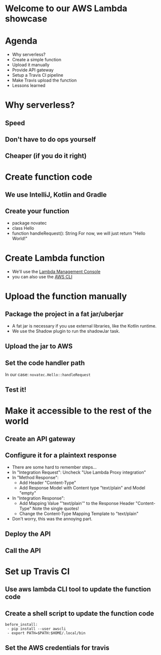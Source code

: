 * Welcome to our AWS Lambda showcase
* Agenda
 - Why serverless?
 - Create a simple function
 - Upload it manually
 - Provide API gateway
 - Setup a Travis CI pipeline
 - Make Travis upload the function
 - Lessons learned
* Why serverless?
** Speed
** Don't have to do ops yourself
** Cheaper (if you do it right)
* Create function code
** We use IntelliJ, Kotlin and Gradle
** Create your function
 - package novatec
 - class Hello
 - function handleRequest(): String
   For now, we will just return "Hello World!"
* Create Lambda function
 - We'll use the [[https://www.google.com/url?sa=t&rct=j&q=&esrc=s&source=web&cd=1&cad=rja&uact=8&ved=2ahUKEwjgvJPZ6PPcAhUI2aQKHbnmB0EQFjAAegQICRAB&url=https%3A%2F%2Fconsole.aws.amazon.com%2Flambda%2Fhome&usg=AOvVaw2yrycDp_6fjYDa-4E9Hytx][Lambda Management Console]]
 - you can also use the [[https://docs.aws.amazon.com/cli/latest/reference/lambda/create-function.html][AWS CLI]]
* Upload the function manually
** Package the project in a fat jar/uberjar
 - A fat jar is necessary if you use external libraries,
   like the Kotlin runtime.
 - We use the Shadow plugin to run the shadowJar task.
** Upload the jar to AWS
** Set the code handler path
   In our case: ~novatec.Hello::handleRequest~
** Test it!
* Make it accessible to the rest of the world
** Create an API gateway
** Configure it for a plaintext response
 - There are some hard to remember steps...
 - In "Integration Request": Uncheck "Use Lambda Proxy integration"
 - In "Method Response":
   - Add Header "Content-Type"
   - Add Response Model with Content type "text/plain" and Model "empty"
 - In "Integration Response":
   - Add Mapping Value "'text/plain'" to the Response Header "Content-Type"
     Note the single quotes!
   - Change the Content-Type Mapping Template to "text/plain"
 - Don't worry, this was the annoying part.
** Deploy the API
** Call the API
* Set up Travis CI
** Use aws lambda CLI tool to update the function code
** Create a shell script to update the function code
#+BEGIN_SRC shell
   before_install:
    - pip install --user awscli
    - export PATH=$PATH:$HOME/.local/bin
#+END_SRC
** Set the AWS credentials for travis
